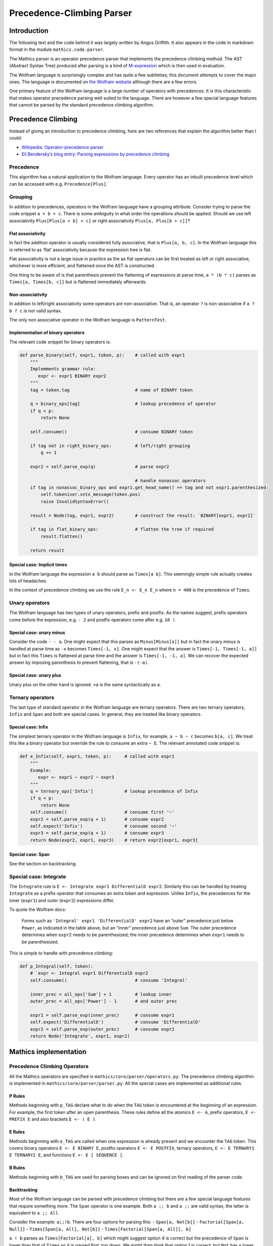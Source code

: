 Precedence-Climbing Parser
==========================

Introduction
------------

The following text and the code behind it was largely written by Angus
Griffith. It also appears in the code in markdown format in the module
``mathics.code.parser``.

The Mathics parser is an operator precedence parser that implements the
precedence climbing method. The AST (Abstract Syntax Tree) produced
after parsing is a kind of
`M-expression <https://en.wikipedia.org/wiki/M-expression>`__ which is
then used in evaluation.

The Wolfram language is surprisingly complex and has quite a few
subtleties; this document attempts to cover the major ones. The language
is documented on `the Wolfram
website <https://reference.wolfram.com/language/tutorial/OperatorInputForms.html>`__
although there are a few errors.

One primary feature of the Wolfram language is a large number of
operators with precedences. It is this characteristic that makes
operator precedence parsing well suited to the language. There are
however a few special language features that cannot be parsed by the
standard precedence climbing algorithm.

Precedence Climbing
-------------------

Instead of giving an introduction to precedence climbing, here are two
references that explain the algorithm better than I could:

* `Wikipedia: Operator-precedence parser <https://en.wikipedia.org/wiki/Operator-precedence_parser#Precedence_climbing_method>`__
* `Eli Bendersky’s blog entry: Parsing expressions by precedence climbing <http://eli.thegreenplace.net/2012/08/02/parsing-expressions-by-precedence-climbing>`__

Precedence
~~~~~~~~~~

This algorithm has a natural application to the Wolfram language. Every
operator has an inbuilt precedence level which can be accessed with e.g.
``Precedence[Plus]``.

Grouping
~~~~~~~~

In addition to precedences, operators in the Wolfram language have a
grouping attribute. Consider trying to parse the code snippet
``a + b + c``. There is some ambiguity in what order the operations
should be applied. Should we use left associativity
``Plus[Plus[a + b] + c]`` or right associativity
``Plus[a, Plus[b + c]]``?

Flat associativity
^^^^^^^^^^^^^^^^^^

In fact the addition operator is usually considered fully associative,
that is ``Plus[a, b, c]``. In the Wolfram language this is referred to
as ‘flat’ associativity because the expression tree is flat.

Flat associativity is not a large issue in practice as the as flat
operators can be first treated as left or right associative, whichever
is more efficient, and flattened once the AST is constructed.

One thing to be aware of is that parenthesis prevent the flattening of
expressions at parse time, ``a * (b * c)`` parses as
``Times[a, Times[b, c]]`` but is flattened immediately afterwards.

Non-associativity
^^^^^^^^^^^^^^^^^

In addition to left/right associativity some operators are
non-associative. That is, an operator ``?`` is non-associative if
``a ? b ? c`` is not valid syntax.

The only non associative operator in the Wolfram language is
``PatternTest``.

Implementation of binary operators
^^^^^^^^^^^^^^^^^^^^^^^^^^^^^^^^^^

The relevant code snippet for binary operators is:

.. code:: python

   def parse_binary(self, expr1, token, p):    # called with expr1
       """
       Implemments grammar rule:
          expr <- expr1 BINARY expr2
       """
       tag = token.tag                         # name of BINARY token

       q = binary_ops[tag]                     # lookup precedence of operator
       if q < p:
           return None

       self.consume()                          # consume BINARY token

       if tag not in right_binary_ops:         # left/right grouping
           q += 1

       expr2 = self.parse_exp(q)               # parse expr2

                                               # handle nonassoc operators
       if tag in nonassoc_binary_ops and expr1.get_head_name() == tag and not expr1.parenthesized:
           self.tokeniser.sntx_message(token.pos)
           raise InvalidSyntaxError()

       result = Node(tag, expr1, expr2)        # construct the result: `BINARY[expr1, expr2]`

       if tag in flat_binary_ops:              # flatten the tree if required
           result.flatten()

       return result

Special case: Implicit times
^^^^^^^^^^^^^^^^^^^^^^^^^^^^

In the Wolfram language the expression ``a b`` should parse as
``Times[a b]``. This seemingly simple rule actually creates lots of
headaches.

In the context of precedence climbing we use the rule ``E_n <- E_n E_n``
where ``n = 400`` is the precedence of ``Times``.

Unary operators
~~~~~~~~~~~~~~~

The Wolfram language has two types of unary operators, prefix and
postfix. As the names suggest, prefix operators come before the
expression, e.g. ``- 2`` and postfix operators come after e.g. ``10 !``.

Special case: unary minus
^^^^^^^^^^^^^^^^^^^^^^^^^

Consider the code ``- - a``. One might expect that this parses as
``Minus[Minus[a]]`` but in fact the unary minus is handled at parse time
as ``-x`` becomes ``Times[-1, x]``. One might expect that the answer is
``Times[-1, Times[-1, a]]`` but in fact this ``Times`` is flattened at
parse time and the answer is ``Times[-1, -1, a]``. We can recover the
expected answer by imposing parenthesis to prevent flattening, that is
``-(-a)``.

Special case: unary plus
^^^^^^^^^^^^^^^^^^^^^^^^

Unary plus on the other hand is ignored. ``+a`` is the same
syntactically as ``a``.

Ternary operators
~~~~~~~~~~~~~~~~~

The last type of standard operator in the Wolfram language are ternary
operators. There are two ternary operators, ``Infix`` and ``Span`` and
both are special cases. In general, they are treated like binary
operators.

Special case: Infix
^^^^^^^^^^^^^^^^^^^

The simplest ternary operator in the Wolfram language is ``Infix``, for
example, ``a ~ b ~ c`` becomes ``b[a, c]``. We treat this like a binary
operator but override the rule to consume an extra ``~ E``. The relevant
annotated code snippet is:

.. code:: python

   def e_Infix(self, expr1, token, p):     # called with expr1
       """
       Example:
          expr <- expr1 ~ expr2 ~ expr3
       """
       q = ternary_ops['Infix']            # lookup precedence of Infix
       if q < p:
           return None
       self.consume()                      # consume first '~'
       expr2 = self.parse_exp(q + 1)       # consume expr2
       self.expect('Infix')                # consume second '~'
       expr3 = self.parse_exp(q + 1)       # consume expr3
       return Node(expr2, expr1, expr3)    # return expr2[expr1, expr3]

Special case: Span
^^^^^^^^^^^^^^^^^^

See the section on backtracking.

Special case: Integrate
~~~~~~~~~~~~~~~~~~~~~~~

The ``Integrate`` rule is ``E <- Integrate expr1 DifferentialD expr2``.
Similarly this can be handled by treating ``Integrate`` as a prefix
operator that consumes an extra token and expression. Unlike ``Infix``,
the precedences for the inner (``expr1``) and outer (``expr2``)
expressions differ.

To quote the Wolfram docs:

   Forms such as ``'Integral' expr1 'DifferentialD' expr2`` have an
   “outer” precedence just below ``Power``, as indicated in the table
   above, but an “inner” precedence just above ``Sum``. The outer
   precedence determines when ``expr2`` needs to be parenthesized; the
   inner precedence determines when ``expr1`` needs to be parenthesized.

This is simple to handle with precedence climbing:

.. code:: python

   def p_Integral(self, token):
       # `expr <- Integral expr1 DifferentialD expr2
       self.consume()                          # consume 'Integral'

       inner_prec = all_ops['Sum'] + 1         # lookup inner
       outer_prec = all_ops['Power'] - 1       # and outer prec

       expr1 = self.parse_exp(inner_prec)      # consume expr1
       self.expect('DifferentialD')            # consume 'DifferentialD'
       expr2 = self.parse_exp(outer_prec)      # consume expr2
       return Node('Integrate', expr1, expr2)

Mathics implementation
----------------------

.. _precedence-climbing-1:

Precedence Climbing Operators
~~~~~~~~~~~~~~~~~~~~~~~~~~~~~

All the Mathics operators are specified in
``mathics/core/parser/operators.py``. The precedence climbing algorithm
is implemented in ``mathics/core/parser/parser.py``. All the special
cases are implemented as additional rules.

P Rules
^^^^^^^

Methods beginning with ``p_TAG`` declare what to do when the ``TAG``
token is encountered at the beginning of an expression. For example, the
first token after an open parenthesis. These rules define all the
atomics ``E <- A``, prefix operators, ``E <- PREFIX E`` and also
brackets ``E <- ( E )``.

E Rules
^^^^^^^

Methods beginning with ``e_TAG`` are called when one expression is
already present and we encounter the ``TAG`` token. This covers binary
operators ``E <- E BINARY E``, postfix operators ``E <- E POSTFIX``,
ternary operators, ``E <- E TERNARY1 E TERNARY2 E``, and functions
``E <- E [ SEQUENCE ]``.

B Rules
^^^^^^^

Methods beginning with ``b_TAG`` are used for parsing boxes and can be
ignored on first reading of the parser code.

Backtracking
^^^^^^^^^^^^

Most of the Wolfram language can be parsed with precedence climbing but
there are a few special language features that require something more.
The ``Span`` operator is one example. Both ``a ;; b`` and ``a ;;`` are
valid syntax, the latter is equivalent to ``a ;; All``.

Consider the example: ``a;;!b``. There are four options for parsing
this: - ``Span[a, Not[b]]`` - ``Factorial[Span[a, Null]]`` -
``Times[Span[a, All], Not[b]]`` - ``Times[Factorial[Span[a, All]], b]``

``a ! b`` parses as ``Times[Factorial[a], b]`` which might suggest
option 4 is correct but the precedence of ``Span`` is lower than that of
``Times`` so it is parsed first, top down. We might then think that
option 1 is correct, but ``Not`` has a lower precedence than ``Span`` so
the ``E <- E ;; E`` rule cannot be applied here and we must use the
postfix form of ``Span``. Since the precedence of ``Factorial`` is
higher than that of ``Span`` we can apply the postfix rule for ``!`` and
option 3 turns out to be correct.

The problem with ``Span``, and also ``CompoundExpression`` is that they
require arbitrary lookahead to see if the right hand side has lower
precedence. It’s not a large issue for ``CompoundExpression`` which has
very low precedence but nevertheless this language quirk requires
backtracking in the parser.

Recursive descent parsers in Python
-----------------------------------

The lack of tail call optimization (TCO) causes some problems when
writing recursive descent (RD) parsers in python. It’s possible to write
RD parsers in an iterative style but it’s not nice. One can use
trampolining to mitigate this limitation. In practice Python provides
1000 recursions by default which should be enough for most parse trees.
Try parsing ``1 + 2 + ... 1000``!

References
----------

1. http://www.antlr.org/papers/Clarke-expr-parsing-1986.pdf

   Clarke 1986, ‘The top-down parsing of expressions’

2. http://www.engr.mun.ca/~theo/Misc/exp_parsing.htm

   Recursive descent parsers, shunting yard algorithm, precedence
   climbing, and efficient parsers with large number of operator
   precedences.

3. http://eli.thegreenplace.net/2009/03/14/some-problems-of-recursive-descent-parsers

   How to handle right/left associativity in recursive descent parsers
   and how to write efficient of RD parsers.

4. https://reference.wolfram.com/language/tutorial/OperatorInputForms.html

   MMA docs with grouping and relative precedences.

5. http://home.pipeline.com/~hbaker1/CheneyMTA.html

   Henry Baker 1994, ‘CONS Should Not CONS Its Arguments, Part II:
   Cheney on the M.T.A.[1]’, unpublished note on implementing TCO with
   trampolines.
